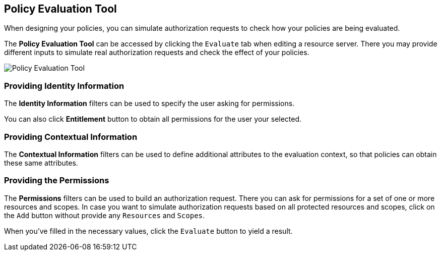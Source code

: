 == Policy Evaluation Tool

When designing your policies, you can simulate authorization requests to check how your policies are being evaluated.

The *Policy Evaluation Tool* can be accessed by clicking the `Evaluate` tab when editing a resource server. There you may provide different inputs to simulate real authorization requests and check the effect of your policies.

image:../../images/policy-evaluation-tool.png[alt="Policy Evaluation Tool"]

=== Providing Identity Information

The *Identity Information* filters can be used to specify the user asking for permissions.

You can also click *Entitlement* button to obtain all permissions for the user your selected.

=== Providing Contextual Information

The *Contextual Information* filters can be used to define additional attributes to the evaluation context, so that policies can obtain these same attributes.

=== Providing the Permissions

The *Permissions* filters can be used to build an authorization request. There you can ask for permissions for a set of one or more resources and scopes. In case you want
to simulate authorization requests based on all protected resources and scopes, click on the `Add` button without provide any `Resources` and `Scopes`.


When you've filled in the necessary values, click the `Evaluate` button to yield a result.